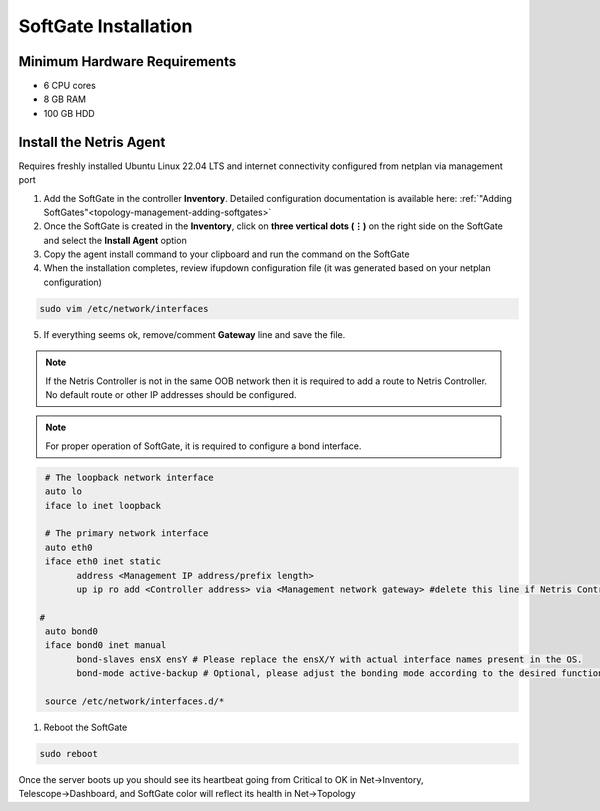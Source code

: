 .. meta::
  :description: Netris SoftGate Installation

***************************
SoftGate Installation
***************************

Minimum Hardware Requirements
=============================
* 6 CPU cores
* 8 GB RAM
* 100 GB HDD

Install the Netris Agent 
========================
Requires freshly installed Ubuntu Linux 22.04 LTS and internet connectivity configured from netplan via management port

1. Add the SoftGate in the controller **Inventory**. Detailed configuration documentation is available here: :ref:`"Adding SoftGates"<topology-management-adding-softgates>`
2. Once the SoftGate is created in the **Inventory**, click on **three vertical dots (⋮)** on the right side on the SoftGate and select the **Install Agent** option
3. Copy the agent install command to your clipboard and run the command on the SoftGate
4. When the installation completes, review ifupdown configuration file (it was generated based on your netplan configuration)

.. code-block:: shell-session

  sudo vim /etc/network/interfaces 

5. If everything seems ok, remove/comment **Gateway** line and save the file.

.. note::
  
  If the Netris Controller is not in the same OOB network then it is required to add a route to Netris Controller. No default route or other IP addresses should be configured.

.. note::
  
  For proper operation of SoftGate, it is required to configure a bond interface. 

.. code-block:: shell-session

   # The loopback network interface
   auto lo
   iface lo inet loopback

   # The primary network interface
   auto eth0
   iface eth0 inet static
         address <Management IP address/prefix length>
         up ip ro add <Controller address> via <Management network gateway> #delete this line if Netris Controller is located in the same network with the SoftGate node.

  #
   auto bond0
   iface bond0 inet manual
         bond-slaves ensX ensY # Please replace the ensX/Y with actual interface names present in the OS.
         bond-mode active-backup # Optional, please adjust the bonding mode according to the desired functionality.

   source /etc/network/interfaces.d/*


1. Reboot the SoftGate

.. code-block:: shell-session

 sudo reboot

Once the server boots up you should see its heartbeat going from Critical to OK in Net→Inventory, Telescope→Dashboard, and SoftGate color will reflect its health in Net→Topology
